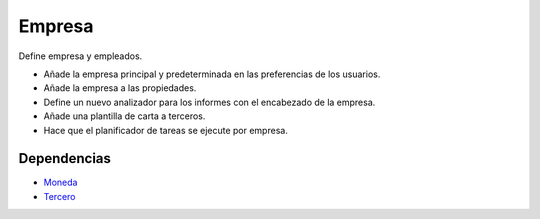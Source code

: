 =======
Empresa
=======

Define empresa y empleados.

* Añade la empresa principal y predeterminada en las preferencias de los usuarios.
* Añade la empresa a las propiedades.
* Define un nuevo analizador para los informes con el encabezado de la empresa.
* Añade una plantilla de carta a terceros.
* Hace que el planificador de tareas se ejecute por empresa.

Dependencias
------------

* Moneda_
* Tercero_

.. _Moneda: ../currency/index.html
.. _Tercero: ../party/index.html
